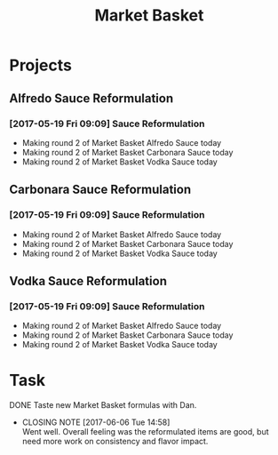 #+TITLE: Market Basket

* Projects
** Alfredo Sauce Reformulation
*** [2017-05-19 Fri 09:09] Sauce Reformulation
   - Making round 2 of Market Basket Alfredo Sauce today
   - Making round 2 of Market Basket Carbonara Sauce today
   - Making round 2 of Market Basket Vodka Sauce today 
** Carbonara Sauce Reformulation
*** [2017-05-19 Fri 09:09] Sauce Reformulation
   - Making round 2 of Market Basket Alfredo Sauce today
   - Making round 2 of Market Basket Carbonara Sauce today
   - Making round 2 of Market Basket Vodka Sauce today 
** Vodka Sauce Reformulation
*** [2017-05-19 Fri 09:09] Sauce Reformulation
   - Making round 2 of Market Basket Alfredo Sauce today
   - Making round 2 of Market Basket Carbonara Sauce today
   - Making round 2 of Market Basket Vodka Sauce today 

* Task

**** DONE Taste new Market Basket formulas with Dan.
     CLOSED: [2017-06-06 Tue 14:58] SCHEDULED: <2017-06-06 Tue>
     - CLOSING NOTE [2017-06-06 Tue 14:58] \\
       Went well. Overall feeling was the reformulated items are good, but need more work on consistency and flavor impact.
